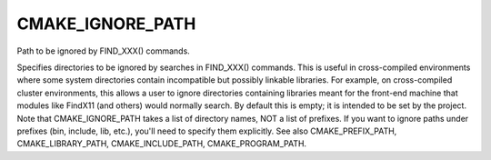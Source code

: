 CMAKE_IGNORE_PATH
-----------------

Path to be ignored by FIND_XXX() commands.

Specifies directories to be ignored by searches in FIND_XXX()
commands.  This is useful in cross-compiled environments where some
system directories contain incompatible but possibly linkable
libraries.  For example, on cross-compiled cluster environments, this
allows a user to ignore directories containing libraries meant for the
front-end machine that modules like FindX11 (and others) would
normally search.  By default this is empty; it is intended to be set
by the project.  Note that CMAKE_IGNORE_PATH takes a list of directory
names, NOT a list of prefixes.  If you want to ignore paths under
prefixes (bin, include, lib, etc.), you'll need to specify them
explicitly.  See also CMAKE_PREFIX_PATH, CMAKE_LIBRARY_PATH,
CMAKE_INCLUDE_PATH, CMAKE_PROGRAM_PATH.
